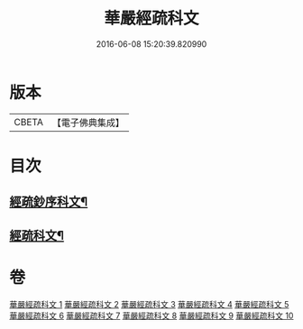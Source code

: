 #+TITLE: 華嚴經疏科文 
#+DATE: 2016-06-08 15:20:39.820990

* 版本
 |     CBETA|【電子佛典集成】|

* 目次
** [[file:KR6e0018_001.txt::001-0343a2][經疏鈔序科文¶]]
** [[file:KR6e0018_001.txt::001-0344a2][經疏科文¶]]

* 卷
[[file:KR6e0018_001.txt][華嚴經疏科文 1]]
[[file:KR6e0018_002.txt][華嚴經疏科文 2]]
[[file:KR6e0018_003.txt][華嚴經疏科文 3]]
[[file:KR6e0018_004.txt][華嚴經疏科文 4]]
[[file:KR6e0018_005.txt][華嚴經疏科文 5]]
[[file:KR6e0018_006.txt][華嚴經疏科文 6]]
[[file:KR6e0018_007.txt][華嚴經疏科文 7]]
[[file:KR6e0018_008.txt][華嚴經疏科文 8]]
[[file:KR6e0018_009.txt][華嚴經疏科文 9]]
[[file:KR6e0018_010.txt][華嚴經疏科文 10]]

